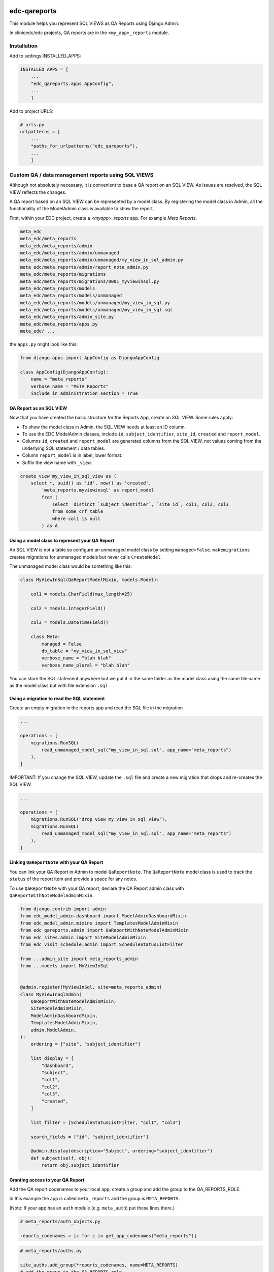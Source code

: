 |pypi| |actions| |codecov| |downloads|

edc-qareports
-------------

This module helps you represent SQL VIEWS as QA Reports using Django Admin.

In clinicedc/edc projects, QA reports are in the ``<my_app>_reports`` module.

Installation
============

Add to settings.INSTALLED_APPS:

.. code-block:: python

    INSTALLED_APPS = [
        ...
        "edc_qareports.apps.AppConfig",
        ...
        ]

Add to project URLS:

.. code-block:: python

    # urls.py
    urlpatterns = [
        ...
        *paths_for_urlpatterns("edc_qareports"),
        ...
        ]

Custom QA / data management reports using SQL VIEWS
===================================================

Although not absolutely necessary, it is convenient to base a QA report on an SQL VIEW. As
issues are resolved, the SQL VIEW reflects the changes.

A QA report based on an SQL VIEW can be represented by a model class. By registering the model class in Admin, all the functionality of the ModelAdmin class is available to show the report.

First, within your EDC project, create a `<myapp>_reports` app. For example `Meta Reports`.

.. code-block:: bash

    meta_edc
    meta_edc/meta_reports
    meta_edc/meta_reports/admin
    meta_edc/meta_reports/admin/unmanaged
    meta_edc/meta_reports/admin/unmanaged/my_view_in_sql_admin.py
    meta_edc/meta_reports/admin/report_note_admin.py
    meta_edc/meta_reports/migrations
    meta_edc/meta_reports/migrations/0001_myviewinsql.py
    meta_edc/meta_reports/models
    meta_edc/meta_reports/models/unmanaged
    meta_edc/meta_reports/models/unmanaged/my_view_in_sql.py
    meta_edc/meta_reports/models/unmanaged/my_view_in_sql.sql
    meta_edc/meta_reports/admin_site.py
    meta_edc/meta_reports/apps.py
    meta_edc/ ...

the ``apps.py`` might look like this:

.. code-block:: python

    from django.apps import AppConfig as DjangoAppConfig

    class AppConfig(DjangoAppConfig):
        name = "meta_reports"
        verbose_name = "META Reports"
        include_in_administration_section = True


QA Report as an SQL VIEW
++++++++++++++++++++++++
Now that you have created the basic structure for the Reports App, create an SQL VIEW. Some rules apply:

* To show the model class in Admin, the SQL VIEW needs at least an ID column.
* To use the EDC ModelAdmin classes, include ``id``, ``subject_identifier``, ``site_id``, ``created`` and ``report_model``.
* Columns ``id``, ``created`` and ``report_model`` are generated columns from the SQL VIEW, not values coming from the underlying SQL statement / data tables.
* Column ``report_model`` is in label_lower format.
* Suffix the view name with ``_view``.

.. code-block:: sql

    create view my_view_in_sql_view as (
        select *, uuid() as 'id', now() as 'created',
            'meta_reports.myviewinsql' as report_model
            from (
                select  distinct `subject_identifier`, `site_id`, col1, col2, col3
                from some_crf_table
                where col1 is null
            ) as A

Using a model class to represent your QA Report
+++++++++++++++++++++++++++++++++++++++++++++++

An SQL VIEW is not a table so configure an unmanaged model class by setting ``managed=False``. ``makemigrations`` creates migrations for unmanaged models but never calls ``CreateModel``.

The unmanaged model class would be something like this:

.. code-block:: python

    class MyViewInSql(QaReportModelMixin, models.Model):

        col1 = models.CharField(max_length=25)

        col2 = models.IntegerField()

        col3 = models.DateTimeField()

        class Meta:
            managed = False
            db_table = "my_view_in_sql_view"
            verbose_name = "blah blah"
            verbose_name_plural = "blah blah"

You can store the SQL statement anywhere but we put it in the same folder as
the model class using the same file name as the model class but with file extension ``.sql``

Using a migration to read the SQL statement
+++++++++++++++++++++++++++++++++++++++++++

Create an empty migration in the reports app and read the SQL file in the migration

.. code-block:: python

    ...

    operations = [
        migrations.RunSQL(
            read_unmanaged_model_sql("my_view_in_sql.sql", app_name="meta_reports")
        ),
    ]


IMPORTANT: If you change the SQL VIEW, update the ``.sql`` file and create a new migration
that drops and re-creates the SQL VIEW.

.. code-block:: python

    ...

    operations = [
        migrations.RunSQL("drop view my_view_in_sql_view"),
        migrations.RunSQL(
            read_unmanaged_model_sql("my_view_in_sql.sql", app_name="meta_reports")
        ),
    ]


Linking ``QaReportNote`` with your QA Report
++++++++++++++++++++++++++++++++++++++++++++

You can link your QA Report in Admin to model ``QaReportNote``. The ``QaReportNote``
model class is used to track the ``status`` of the report item and provide a space for any
notes.

To use ``QaReportNote`` with your QA report, declare the QA Report admin class with ``QaReportWithNoteModelAdminMixin``.

.. code-block:: python

    from django.contrib import admin
    from edc_model_admin.dashboard import ModelAdminDashboardMixin
    from edc_model_admin.mixins import TemplatesModelAdminMixin
    from edc_qareports.admin import QaReportWithNoteModelAdminMixin
    from edc_sites.admin import SiteModelAdminMixin
    from edc_visit_schedule.admin import ScheduleStatusListFilter

    from ...admin_site import meta_reports_admin
    from ...models import MyViewInSql


    @admin.register(MyViewInSql, site=meta_reports_admin)
    class MyViewInSqlAdmin(
        QaReportWithNoteModelAdminMixin,
        SiteModelAdminMixin,
        ModelAdminDashboardMixin,
        TemplatesModelAdminMixin,
        admin.ModelAdmin,
    ):
        ordering = ["site", "subject_identifier"]

        list_display = [
            "dashboard",
            "subject",
            "col1",
            "col2",
            "col3",
            "created",
        ]

        list_filter = [ScheduleStatusListFilter, "col1", "col3"]

        search_fields = ["id", "subject_identifier"]

        @admin.display(description="Subject", ordering="subject_identifier")
        def subject(self, obj):
            return obj.subject_identifier

Granting access to your QA Report
+++++++++++++++++++++++++++++++++

Add the QA report codenames to your local app, create a group and add the group to the QA_REPORTS_ROLE.

In this example the app is called ``meta_reports`` and the group is ``META_REPORTS``.

(Note: If your app has an ``auth`` module (e.g. ``meta_auth``) put these lines there.)

.. code-block:: python

    # meta_reports/auth_objects.py

    reports_codenames = [c for c in get_app_codenames("meta_reports")]

.. code-block:: python

    # meta_reports/auths.py

    site_auths.add_group(*reports_codenames, name=META_REPORTS)
    # add the group to the QA_REPORTS role
    site_auths.update_role(META_REPORTS, name=QA_REPORTS_ROLE)



.. |pypi| image:: https://img.shields.io/pypi/v/edc-qareports.svg
    :target: https://pypi.python.org/pypi/edc-qareports

.. |actions| image:: https://github.com/clinicedc/edc-qareports/actions/workflows/build.yml/badge.svg
  :target: https://github.com/clinicedc/edc-qareports/actions/workflows/build.yml

.. |codecov| image:: https://codecov.io/gh/clinicedc/edc-qareports/branch/develop/graph/badge.svg
  :target: https://codecov.io/gh/clinicedc/edc-qareports

.. |downloads| image:: https://pepy.tech/badge/edc-qareports
   :target: https://pepy.tech/project/edc-qareports
